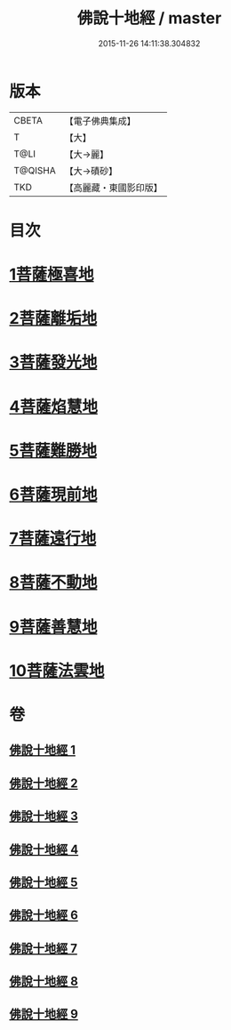 #+TITLE: 佛說十地經 / master
#+DATE: 2015-11-26 14:11:38.304832
* 版本
 |     CBETA|【電子佛典集成】|
 |         T|【大】     |
 |      T@LI|【大→麗】   |
 |   T@QISHA|【大→磧砂】  |
 |       TKD|【高麗藏・東國影印版】|

* 目次
* [[file:KR6e0035_001.txt::001-0535a29][1菩薩極喜地]]
* [[file:KR6e0035_002.txt::0542b12][2菩薩離垢地]]
* [[file:KR6e0035_003.txt::003-0545a6][3菩薩發光地]]
* [[file:KR6e0035_003.txt::0547c3][4菩薩焰慧地]]
* [[file:KR6e0035_004.txt::004-0549c21][5菩薩難勝地]]
* [[file:KR6e0035_004.txt::0552b6][6菩薩現前地]]
* [[file:KR6e0035_005.txt::0555c3][7菩薩遠行地]]
* [[file:KR6e0035_006.txt::006-0559a6][8菩薩不動地]]
* [[file:KR6e0035_007.txt::007-0563a14][9菩薩善慧地]]
* [[file:KR6e0035_008.txt::008-0567a10][10菩薩法雲地]]
* 卷
** [[file:KR6e0035_001.txt][佛說十地經 1]]
** [[file:KR6e0035_002.txt][佛說十地經 2]]
** [[file:KR6e0035_003.txt][佛說十地經 3]]
** [[file:KR6e0035_004.txt][佛說十地經 4]]
** [[file:KR6e0035_005.txt][佛說十地經 5]]
** [[file:KR6e0035_006.txt][佛說十地經 6]]
** [[file:KR6e0035_007.txt][佛說十地經 7]]
** [[file:KR6e0035_008.txt][佛說十地經 8]]
** [[file:KR6e0035_009.txt][佛說十地經 9]]
